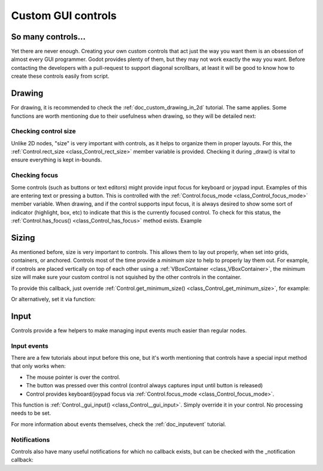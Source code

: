 .. _doc_custom_gui_controls:

Custom GUI controls
===================

So many controls...
-------------------

Yet there are never enough. Creating your own custom controls that act
just the way you want them is an obsession of almost every GUI
programmer. Godot provides plenty of them, but they may not work exactly
the way you want. Before contacting the developers with a pull-request
to support diagonal scrollbars, at least it will be good to know how to
create these controls easily from script.

Drawing
-------

For drawing, it is recommended to check the :ref:`doc_custom_drawing_in_2d` tutorial.
The same applies. Some functions are worth mentioning due to their
usefulness when drawing, so they will be detailed next:

Checking control size
~~~~~~~~~~~~~~~~~~~~~

Unlike 2D nodes, "size" is very important with controls, as it helps to
organize them in proper layouts. For this, the
:ref:`Control.rect_size <class_Control_rect_size>`
member variable is provided. Checking it during _draw() is vital to ensure
everything is kept in-bounds.

Checking focus
~~~~~~~~~~~~~~

Some controls (such as buttons or text editors) might provide input
focus for keyboard or joypad input. Examples of this are entering text
or pressing a button. This is controlled with the
:ref:`Control.focus_mode <class_Control_focus_mode>`
member variable. When drawing, and if the control supports input focus, it is
always desired to show some sort of indicator (highlight, box, etc) to
indicate that this is the currently focused control. To check for this
status, the :ref:`Control.has_focus() <class_Control_has_focus>` method
exists. Example

.. tabs::
 .. code-tab:: gdscript GDScript

    func _draw():
        if has_focus():
             draw_selected()
        else:
             draw_normal()

 .. code-tab:: csharp

    public override void _Draw()
    {
        if(HasFocus())
        {
            DrawSelected()
        }
        else 
        {
            DrawNormal();
        }
    }

Sizing
------

As mentioned before, size is very important to controls. This allows
them to lay out properly, when set into grids, containers, or anchored.
Controls most of the time provide a *minimum size* to help to properly
lay them out. For example, if controls are placed vertically on top of
each other using a :ref:`VBoxContainer <class_VBoxContainer>`,
the minimum size will make sure your custom control is not squished by
the other controls in the container.

To provide this callback, just override
:ref:`Control.get_minimum_size() <class_Control_get_minimum_size>`,
for example:

.. tabs::
 .. code-tab:: gdscript GDScript

    func get_minimum_size(): 
        return Vector2(30, 30)

 .. code-tab:: csharp

    public override Vector2 _GetMinimumSize()
    {
        return new Vector2(20, 20);
    }

Or alternatively, set it via function:

.. tabs::
 .. code-tab:: gdscript GDScript

    func _ready():
        set_custom_minimum_size(Vector2(30, 30))

 .. code-tab:: csharp

    public override void _Ready()
    {
        SetCustomMinimumSize(new Vector2(20, 20));
    }

Input
-----

Controls provide a few helpers to make managing input events much easier
than regular nodes.

Input events
~~~~~~~~~~~~

There are a few tutorials about input before this one, but it's worth
mentioning that controls have a special input method that only works
when:

-  The mouse pointer is over the control.
-  The button was pressed over this control (control always
   captures input until button is released)
-  Control provides keyboard/joypad focus via
   :ref:`Control.focus_mode <class_Control_focus_mode>`.

This function is
:ref:`Control._gui_input() <class_Control__gui_input>`.
Simply override it in your control. No processing needs to be set.

.. tabs::
 .. code-tab:: gdscript GDScript

    extends Control

    func _gui_input(event):
       if event is InputEventMouseButton and event.button_index == BUTTON_LEFT and event.pressed:
           print("Left mouse button was pressed!")

 .. code-tab:: csharp

    public override void _GuiInput(InputEvent @event)
    {
        var mouseButtonEvent = @event as InputEventMouseButton;
        if (mouseButtonEvent != null)
        {
            if (mouseButtonEvent.ButtonIndex == (int)ButtonList.Left && mouseButtonEvent.Pressed)
            {
                GD.Print("Left mouse button was pressed!");
            }
        }
    }

    // or alternatively when using C# 7 or greater we can use pattern matching
    public override void _GuiInput(InputEvent @event)
    {
        if (@event is InputEventMouseButton mbe && mbe.ButtonIndex == (int)ButtonList.Left && mbe.Pressed)
            {
                GD.Print("Left mouse button was pressed!");
            }
        }
    }

For more information about events themselves, check the :ref:`doc_inputevent`
tutorial.

Notifications
~~~~~~~~~~~~~

Controls also have many useful notifications for which no callback
exists, but can be checked with the _notification callback:

.. tabs::
 .. code-tab:: gdscript GDScript

    func _notification(what):
        match what:
            NOTIFICATION_MOUSE_ENTER:
                pass # mouse entered the area of this control
            NOTIFICATION_MOUSE_EXIT:
                pass # mouse exited the area of this control
            NOTIFICATION_FOCUS_ENTER:
                pass # control gained focus
            NOTIFICATION_FOCUS_EXIT:
                pass # control lost focus
            NOTIFICATION_THEME_CHANGED:
                pass # theme used to draw the control changed
                # update and redraw is recommended if using a theme
            NOTIFICATION_VISIBILITY_CHANGED:
                pass # control became visible/invisible
                # check new status with is_visible()
            NOTIFICATION_RESIZED:
                pass # control changed size, check new size
                # with get_size()
            NOTIFICATION_MODAL_CLOSED):
                pass # for modal popups, notification
                # that the popup was closed

 .. code-tab:: csharp

    public override void _Notification(int what)
    {
        switch(what)
        {
            case NotificationMouseEnter:
                // mouse entered the area of this control
                break; 

            case NotificationMouseExit:
                // mouse exited the area of this control
                break;

            case NotificationFocusEnter:
                // control gained focus
                break;

            case NotificationFocusExit:
                // control lost focus
                break;

            case NotificationThemeChanged:
                // theme used to draw the control changed
                // update and redraw is recommended if using a theme
                break;

            case NotificationVisibilityChanged:
                // control became visible/invisible
                // check new status with is_visible()
                break;

            case NotificationResized:
                // control changed size, check new size with get_size()
                break;

            case NotificationModalClose:
                // for modal popups, notification that the popup was closed
                break;
        }
    }
